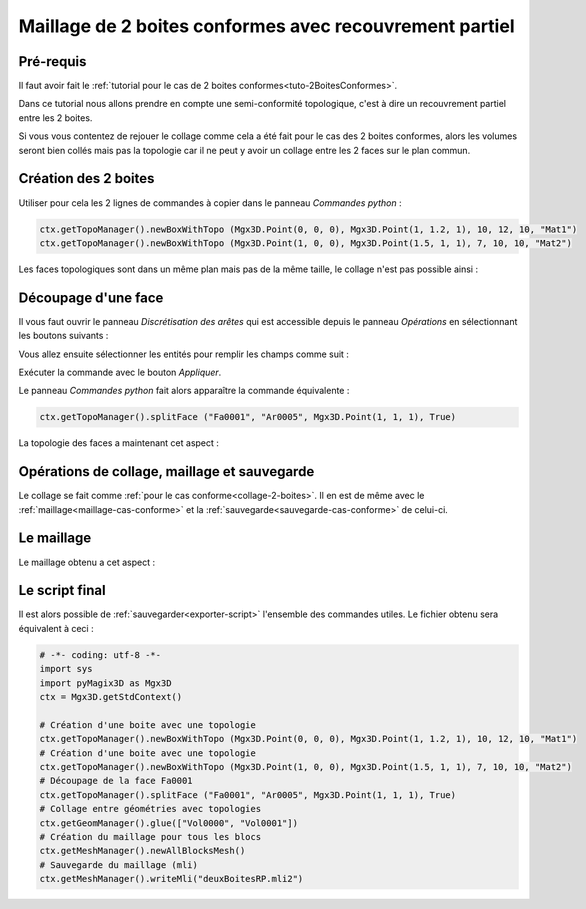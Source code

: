 Maillage de 2 boites conformes avec recouvrement partiel
########################################################

Pré-requis
**********

Il faut avoir fait le :ref:`tutorial pour le cas de 2 boites conformes<tuto-2BoitesConformes>`.

Dans ce tutorial nous allons prendre en compte une semi-conformité topologique, c'est à dire un recouvrement partiel 
entre les 2 boites.

Si vous vous contentez de rejouer le collage comme cela a été fait pour le cas des 2 boites conformes, 
alors les volumes seront bien collés mais pas la topologie car il ne peut y avoir un collage entre les 2 faces sur 
le plan commun. 

Création des 2 boites
*********************

Utiliser pour cela les 2 lignes de commandes à copier dans le panneau *Commandes python* : 

.. code-block:: python

  ctx.getTopoManager().newBoxWithTopo (Mgx3D.Point(0, 0, 0), Mgx3D.Point(1, 1.2, 1), 10, 12, 10, "Mat1")
  ctx.getTopoManager().newBoxWithTopo (Mgx3D.Point(1, 0, 0), Mgx3D.Point(1.5, 1, 1), 7, 10, 10, "Mat2")

Les faces topologiques sont dans un même plan mais pas de la même taille, le collage n'est pas possible ainsi :

|deuxBoitesRPFaces1|

Découpage d'une face
********************

Il vous faut ouvrir le panneau *Discrétisation des arêtes* qui est accessible depuis le panneau *Opérations* en sélectionnant les boutons suivants :

.. taboperation:: 
      :famille: topologie
      :sousfamille: faces
      :operation: découpageface

Vous allez ensuite sélectionner les entités pour remplir les champs comme suit :

.. taboperationparams::
      :valeurs: Face, Fa0001
                Arête, Ar0005
                Entité, Som0010

Exécuter la commande avec le bouton *Appliquer*.

Le panneau *Commandes python* fait alors apparaître la commande équivalente : 

.. code-block:: python

  ctx.getTopoManager().splitFace ("Fa0001", "Ar0005", Mgx3D.Point(1, 1, 1), True)

La topologie des faces a maintenant cet aspect :

|deuxBoitesRPFaces2|

Opérations de collage, maillage et sauvegarde
*********************************************

Le collage se fait comme :ref:`pour le cas conforme<collage-2-boites>`. Il en est de même avec le :ref:`maillage<maillage-cas-conforme>` et 
la :ref:`sauvegarde<sauvegarde-cas-conforme>` de celui-ci. 

Le maillage
***********

Le maillage obtenu a cet aspect :

|deuxBoitesRPMaillage|

Le script final
***************

Il est alors possible de :ref:`sauvegarder<exporter-script>` l'ensemble des commandes utiles. Le fichier obtenu sera équivalent à ceci : 

.. code-block:: python

  # -*- coding: utf-8 -*-
  import sys
  import pyMagix3D as Mgx3D
  ctx = Mgx3D.getStdContext()

  # Création d'une boite avec une topologie
  ctx.getTopoManager().newBoxWithTopo (Mgx3D.Point(0, 0, 0), Mgx3D.Point(1, 1.2, 1), 10, 12, 10, "Mat1")
  # Création d'une boite avec une topologie
  ctx.getTopoManager().newBoxWithTopo (Mgx3D.Point(1, 0, 0), Mgx3D.Point(1.5, 1, 1), 7, 10, 10, "Mat2")
  # Découpage de la face Fa0001
  ctx.getTopoManager().splitFace ("Fa0001", "Ar0005", Mgx3D.Point(1, 1, 1), True)
  # Collage entre géométries avec topologies
  ctx.getGeomManager().glue(["Vol0000", "Vol0001"])
  # Création du maillage pour tous les blocs
  ctx.getMeshManager().newAllBlocksMesh()
  # Sauvegarde du maillage (mli)
  ctx.getMeshManager().writeMli("deuxBoitesRP.mli2")

.. |deuxBoitesRPFaces1| image:: ../images/DeuxBoitesRP_faces1.jpeg
  :width: 450px

.. |deuxBoitesRPFaces2| image:: ../images/DeuxBoitesRP_faces2.jpeg
  :width: 450px

.. |deuxBoitesRPMaillage| image:: ../images/DeuxBoitesRP_maillage.jpeg
  :width: 450px
